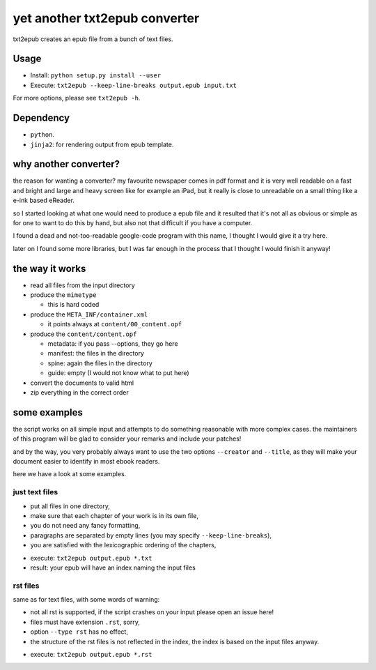 yet another txt2epub converter
==============================

txt2epub creates an epub file from a bunch of text files.

Usage
-----

* Install: ``python setup.py install --user`` 
* Execute: ``txt2epub --keep-line-breaks output.epub input.txt``

For more options, please see ``txt2epub -h``. 

Dependency
----------

* ``python``.
* ``jinja2``: for rendering output from epub template. 

why another converter?
----------------------

the reason for wanting a converter?  my favourite newspaper comes in pdf format
and it is very well readable on a fast and bright and large and heavy
screen like for example an iPad, but it really is close to unreadable
on a small thing like a e-ink based eReader.

so I started looking at what one would need to produce a epub file and
it resulted that it's not all as obvious or simple as for one to want
to do this by hand, but also not that difficult if you have a computer.

I found a dead and not-too-readable google-code program with this name,
I thought I would give it a try here.  

later on I found some more libraries, but I was far enough in the process that I thought I would finish it anyway!

the way it works
----------------

* read all files from the input directory

* produce the ``mimetype``

  - this is hard coded

* produce the ``META_INF/container.xml``

  - it points always at ``content/00_content.opf``

* produce the ``content/content.opf``

  - metadata: if you pass --options, they go here
  - manifest: the files in the directory
  - spine: again the files in the directory
  - guide: empty (I would not know what to put here)

* convert the documents to valid html

* zip everything in the correct order

some examples
-------------

the script works on all simple input and attempts to do something reasonable with more complex cases. 
the maintainers of this program will be glad to consider your remarks and include your patches!

and by the way, you very probably always want to use the two options ``--creator`` and  ``--title``, as they
will make your document easier to identify in most ebook readers.

here we have a look at some examples.

just text files
~~~~~~~~~~~~~~~

- put all files in one directory,
- make sure that each chapter of your work is in its own file,
- you do not need any fancy formatting,
- paragraphs are separated by empty lines (you may specify ``--keep-line-breaks``),
- you are satisfied with the lexicographic ordering of the chapters,

* execute: ``txt2epub output.epub *.txt``
* result: your epub will have an index naming the input files



rst files
~~~~~~~~~

same as for text files, with some words of warning:

- not all rst is supported, if the script crashes on your input please open an issue here!
- files must have extension ``.rst``, sorry,
- option ``--type rst`` has no effect,
- the structure of the rst files is not reflected in the index, the index is based on the input files anyway.

* execute: ``txt2epub output.epub *.rst``
